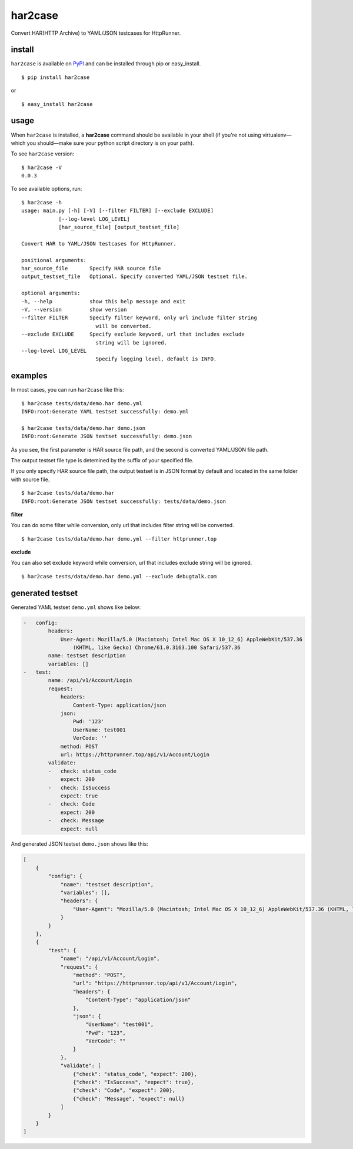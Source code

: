 har2case
========

.. image:: https://img.shields.io/github/license/HttpRunner/har2case.svg
    :target: https://github.com/HttpRunner/har2case/blob/master/LICENSE

.. image:: https://travis-ci.org/HttpRunner/har2case.svg?branch=master
    :target: https://travis-ci.org/HttpRunner/har2case

.. image:: https://coveralls.io/repos/github/HttpRunner/har2case/badge.svg?branch=master
    :target: https://coveralls.io/github/HttpRunner/har2case?branch=master

.. image:: https://img.shields.io/pypi/v/har2case.svg
    :target: https://pypi.python.org/pypi/har2case

.. image:: https://img.shields.io/pypi/pyversions/har2case.svg
    :target: https://pypi.python.org/pypi/har2case


Convert HAR(HTTP Archive) to YAML/JSON testcases for HttpRunner.


install
-------

``har2case`` is available on `PyPI`_ and can be installed through pip or easy_install. ::

    $ pip install har2case

or ::

    $ easy_install har2case


usage
-----

When ``har2case`` is installed, a **har2case** command should be available in your shell (if you're not using
virtualenv—which you should—make sure your python script directory is on your path).

To see ``har2case`` version: ::

    $ har2case -V
    0.0.3

To see available options, run: ::

    $ har2case -h
    usage: main.py [-h] [-V] [--filter FILTER] [--exclude EXCLUDE]
                [--log-level LOG_LEVEL]
                [har_source_file] [output_testset_file]

    Convert HAR to YAML/JSON testcases for HttpRunner.

    positional arguments:
    har_source_file       Specify HAR source file
    output_testset_file   Optional. Specify converted YAML/JSON testset file.

    optional arguments:
    -h, --help            show this help message and exit
    -V, --version         show version
    --filter FILTER       Specify filter keyword, only url include filter string
                            will be converted.
    --exclude EXCLUDE     Specify exclude keyword, url that includes exclude
                            string will be ignored.
    --log-level LOG_LEVEL
                            Specify logging level, default is INFO.


examples
--------

In most cases, you can run ``har2case`` like this: ::

    $ har2case tests/data/demo.har demo.yml
    INFO:root:Generate YAML testset successfully: demo.yml

    $ har2case tests/data/demo.har demo.json
    INFO:root:Generate JSON testset successfully: demo.json

As you see, the first parameter is HAR source file path, and the second is converted YAML/JSON file path.

The output testset file type is detemined by the suffix of your specified file.

If you only specify HAR source file path, the output testset is in JSON format by default and located in the same folder with source file. ::

    $ har2case tests/data/demo.har
    INFO:root:Generate JSON testset successfully: tests/data/demo.json

**filter**

You can do some filter while conversion, only url that includes filter string will be converted. ::

    $ har2case tests/data/demo.har demo.yml --filter httprunner.top

**exclude** ::

You can also set exclude keyword while conversion, url that includes exclude string will be ignored. ::

    $ har2case tests/data/demo.har demo.yml --exclude debugtalk.com


generated testset
-----------------

Generated YAML testset ``demo.yml`` shows like below:

.. code-block:: yaml

    -   config:
            headers:
                User-Agent: Mozilla/5.0 (Macintosh; Intel Mac OS X 10_12_6) AppleWebKit/537.36
                    (KHTML, like Gecko) Chrome/61.0.3163.100 Safari/537.36
            name: testset description
            variables: []
    -   test:
            name: /api/v1/Account/Login
            request:
                headers:
                    Content-Type: application/json
                json:
                    Pwd: '123'
                    UserName: test001
                    VerCode: ''
                method: POST
                url: https://httprunner.top/api/v1/Account/Login
            validate:
            -   check: status_code
                expect: 200
            -   check: IsSuccess
                expect: true
            -   check: Code
                expect: 200
            -   check: Message
                expect: null

And generated JSON testset ``demo.json`` shows like this:

.. code-block:: json

    [
        {
            "config": {
                "name": "testset description",
                "variables": [],
                "headers": {
                    "User-Agent": "Mozilla/5.0 (Macintosh; Intel Mac OS X 10_12_6) AppleWebKit/537.36 (KHTML, like Gecko) Chrome/61.0.3163.100 Safari/537.36"
                }
            }
        },
        {
            "test": {
                "name": "/api/v1/Account/Login",
                "request": {
                    "method": "POST",
                    "url": "https://httprunner.top/api/v1/Account/Login",
                    "headers": {
                        "Content-Type": "application/json"
                    },
                    "json": {
                        "UserName": "test001",
                        "Pwd": "123",
                        "VerCode": ""
                    }
                },
                "validate": [
                    {"check": "status_code", "expect": 200},
                    {"check": "IsSuccess", "expect": true},
                    {"check": "Code", "expect": 200},
                    {"check": "Message", "expect": null}
                ]
            }
        }
    ]


.. _PyPI: https://pypi.python.org/pypi
